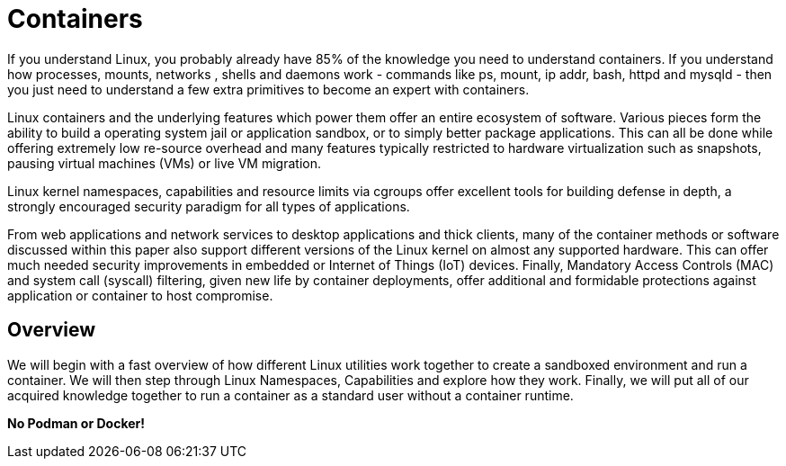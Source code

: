 = Containers

If you understand Linux, you probably already have 85% of the knowledge you need to understand containers. If you understand how processes, mounts, networks , shells and daemons work - commands like ps, mount, ip addr, bash, httpd and mysqld - then you just need to understand a few extra primitives to become an expert with containers. 

Linux containers and the underlying features which power them offer an entire ecosystem of software. 
Various pieces form the ability to build a operating system jail or application sandbox, or to simply better package applications. 
This can all be done while offering extremely low re-source overhead and many features typically restricted to hardware virtualization such as snapshots, 
pausing virtual machines (VMs) or live VM migration. 

Linux kernel namespaces, capabilities and resource limits via cgroups offer excellent tools for building defense in depth, a strongly encouraged security paradigm for all types of applications. 

From web applications and network services to desktop applications and thick clients, many of the container methods or software discussed within this paper also support different versions of the Linux kernel on almost any supported hardware. This can offer much needed security improvements in embedded or Internet of Things (IoT) devices. Finally, Mandatory Access Controls (MAC) and system call (syscall) filtering, given new life by container deployments, offer additional and formidable protections against application or container to host compromise.


== Overview

We will begin with a fast overview of how different Linux utilities work together to create a sandboxed environment and run a container. 
We will then step through Linux Namespaces, Capabilities and explore how they work. 
Finally, we will put all of our acquired knowledge together to run a container as a standard user without a container runtime. 

*No Podman or Docker!*


